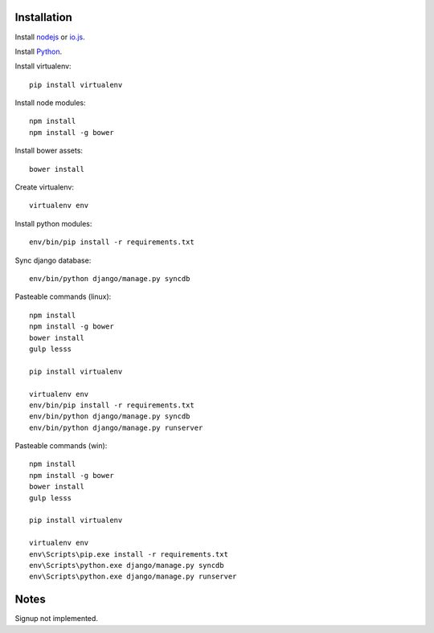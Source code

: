 

Installation
============

Install `nodejs`_ or `io.js`_.

Install `Python`_.

Install virtualenv: ::
  
  pip install virtualenv

Install node modules: ::

  npm install
  npm install -g bower

Install bower assets: ::

  bower install

Create virtualenv: ::

  virtualenv env

Install python modules: ::

  env/bin/pip install -r requirements.txt

Sync django database: ::

  env/bin/python django/manage.py syncdb

Pasteable commands (linux): ::

  npm install
  npm install -g bower
  bower install
  gulp lesss 

  pip install virtualenv

  virtualenv env
  env/bin/pip install -r requirements.txt
  env/bin/python django/manage.py syncdb
  env/bin/python django/manage.py runserver

Pasteable commands (win): ::

  npm install
  npm install -g bower
  bower install
  gulp lesss 
  
  pip install virtualenv

  virtualenv env
  env\Scripts\pip.exe install -r requirements.txt
  env\Scripts\python.exe django/manage.py syncdb
  env\Scripts\python.exe django/manage.py runserver
  
Notes
=====

Signup not implemented.

.. _nodejs: https://nodejs.org/
.. _io.js: https://iojs.org/
.. _Python: https://www.python.org/downloads/release/python-2710/